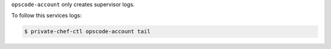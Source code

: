 .. The contents of this file may be included in multiple topics.
.. This file should not be changed in a way that hinders its ability to appear in multiple documentation sets.

``opscode-account`` only creates supervisor logs.

To follow this services logs:

.. code-block:: bash

   $ private-chef-ctl opscode-account tail